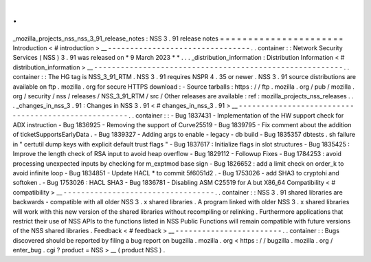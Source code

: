 .
.
_mozilla_projects_nss_nss_3_91_release_notes
:
NSS
3
.
91
release
notes
=
=
=
=
=
=
=
=
=
=
=
=
=
=
=
=
=
=
=
=
=
=
Introduction
<
#
introduction
>
__
-
-
-
-
-
-
-
-
-
-
-
-
-
-
-
-
-
-
-
-
-
-
-
-
-
-
-
-
-
-
-
-
.
.
container
:
:
Network
Security
Services
(
NSS
)
3
.
91
was
released
on
*
9
March
2023
*
*
.
.
.
_distribution_information
:
Distribution
Information
<
#
distribution_information
>
__
-
-
-
-
-
-
-
-
-
-
-
-
-
-
-
-
-
-
-
-
-
-
-
-
-
-
-
-
-
-
-
-
-
-
-
-
-
-
-
-
-
-
-
-
-
-
-
-
-
-
-
-
-
-
-
-
.
.
container
:
:
The
HG
tag
is
NSS_3_91_RTM
.
NSS
3
.
91
requires
NSPR
4
.
35
or
newer
.
NSS
3
.
91
source
distributions
are
available
on
ftp
.
mozilla
.
org
for
secure
HTTPS
download
:
-
Source
tarballs
:
https
:
/
/
ftp
.
mozilla
.
org
/
pub
/
mozilla
.
org
/
security
/
nss
/
releases
/
NSS_3_91_RTM
/
src
/
Other
releases
are
available
:
ref
:
mozilla_projects_nss_releases
.
.
.
_changes_in_nss_3
.
91
:
Changes
in
NSS
3
.
91
<
#
changes_in_nss_3
.
91
>
__
-
-
-
-
-
-
-
-
-
-
-
-
-
-
-
-
-
-
-
-
-
-
-
-
-
-
-
-
-
-
-
-
-
-
-
-
-
-
-
-
-
-
-
-
-
-
-
-
-
-
-
-
.
.
container
:
:
-
Bug
1837431
-
Implementation
of
the
HW
support
check
for
ADX
instruction
-
Bug
1836925
-
Removing
the
support
of
Curve25519
-
Bug
1839795
-
Fix
comment
about
the
addition
of
ticketSupportsEarlyData
.
-
Bug
1839327
-
Adding
args
to
enable
-
legacy
-
db
build
-
Bug
1835357
dbtests
.
sh
failure
in
"
certutil
dump
keys
with
explicit
default
trust
flags
"
-
Bug
1837617
:
Initialize
flags
in
slot
structures
-
Bug
1835425
:
Improve
the
length
check
of
RSA
input
to
avoid
heap
overflow
-
Bug
1829112
-
Followup
Fixes
-
Bug
1784253
:
avoid
processing
unexpected
inputs
by
checking
for
m_exptmod
base
sign
-
Bug
1826652
:
add
a
limit
check
on
order_k
to
avoid
infinite
loop
-
Bug
1834851
-
Update
HACL
*
to
commit
5f6051d2
.
-
Bug
1753026
-
add
SHA3
to
cryptohi
and
softoken
.
-
Bug
1753026
:
HACL
SHA3
-
Bug
1836781
-
Disabling
ASM
C25519
for
A
but
X86_64
Compatibility
<
#
compatibility
>
__
-
-
-
-
-
-
-
-
-
-
-
-
-
-
-
-
-
-
-
-
-
-
-
-
-
-
-
-
-
-
-
-
-
-
.
.
container
:
:
NSS
3
.
91
shared
libraries
are
backwards
-
compatible
with
all
older
NSS
3
.
x
shared
libraries
.
A
program
linked
with
older
NSS
3
.
x
shared
libraries
will
work
with
this
new
version
of
the
shared
libraries
without
recompiling
or
relinking
.
Furthermore
applications
that
restrict
their
use
of
NSS
APIs
to
the
functions
listed
in
NSS
Public
Functions
will
remain
compatible
with
future
versions
of
the
NSS
shared
libraries
.
Feedback
<
#
feedback
>
__
-
-
-
-
-
-
-
-
-
-
-
-
-
-
-
-
-
-
-
-
-
-
-
-
.
.
container
:
:
Bugs
discovered
should
be
reported
by
filing
a
bug
report
on
bugzilla
.
mozilla
.
org
<
https
:
/
/
bugzilla
.
mozilla
.
org
/
enter_bug
.
cgi
?
product
=
NSS
>
__
(
product
NSS
)
.
